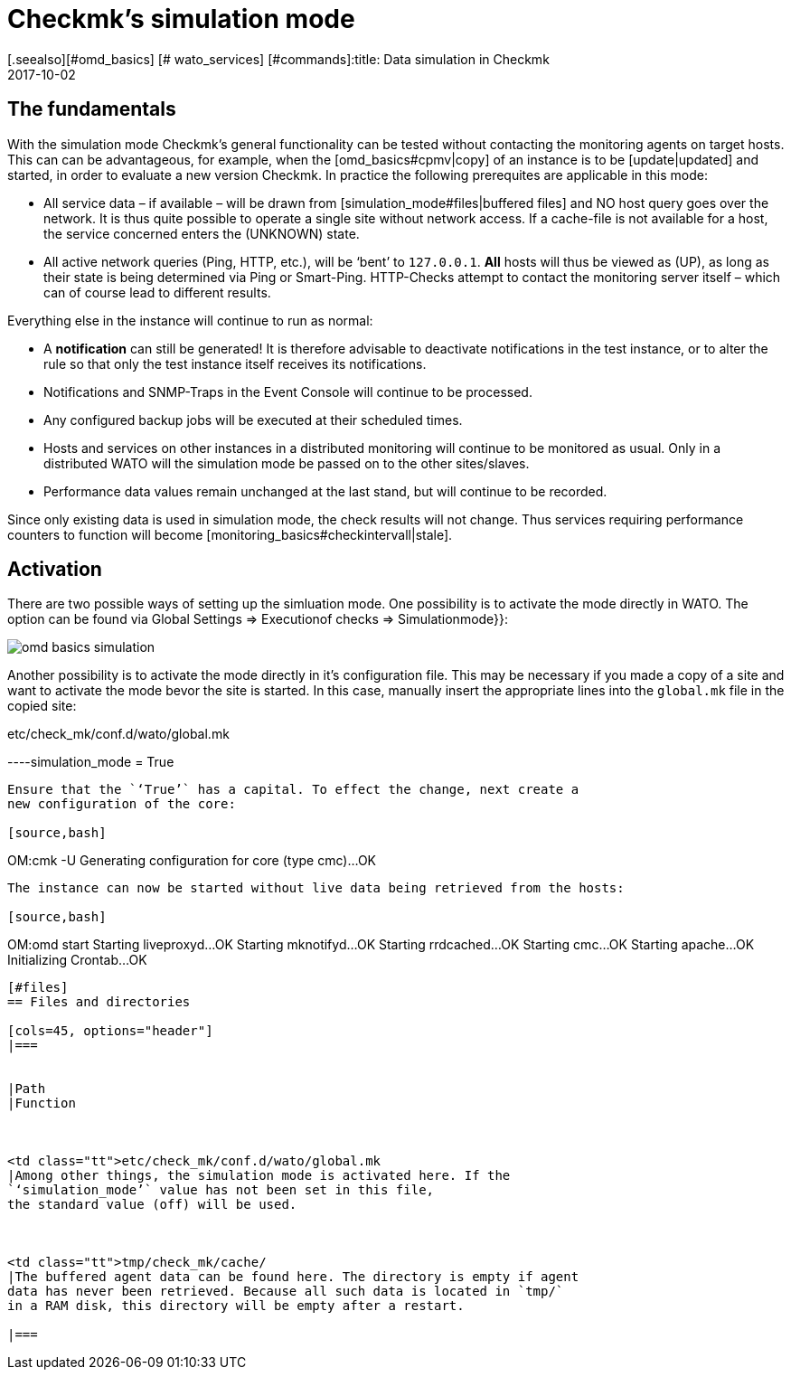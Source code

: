 = Checkmk's simulation mode
:revdate: 2017-10-02
[.seealso][#omd_basics] [# wato_services] [#commands]:title: Data simulation in Checkmk
:description: To test checkmk without network access, you can simulate operation with data from the cache. How this works is described here.


== The fundamentals


With the simulation mode Checkmk's general functionality can be tested without
contacting the monitoring agents on target hosts. This can can be advantageous,
for example, when the [omd_basics#cpmv|copy] of an instance is to be [update|updated]
and started, in order to evaluate a new version Checkmk. 
In practice the following prerequites are applicable in this mode:


* All service data – if available – will be drawn from [simulation_mode#files|buffered files] and NO host query goes over the network. It is thus quite possible to operate a single site without network access. If a cache-file is not available for a host, the service concerned enters the (UNKNOWN) state.
* All active network queries (Ping, HTTP, etc.), will be ‘bent’ to `127.0.0.1`. *All* hosts will thus be viewed as (UP), as long as their state is being determined via Ping or Smart-Ping. HTTP-Checks attempt to contact the monitoring server itself – which can of course lead to different results.

Everything else in the instance will continue to run as normal:


* A *notification* can still be generated! It is therefore advisable to deactivate notifications in the test instance, or to alter the rule so that only the test instance itself receives its notifications.
* Notifications and SNMP-Traps in the Event Console will continue to be processed.
* Any configured backup jobs will be executed at their scheduled times.
* Hosts and services on other instances in a distributed monitoring will continue to be monitored as usual. Only in a distributed WATO will the simulation mode be passed on to the other sites/slaves.
* Performance data values remain unchanged at the last stand, but will continue to be recorded.


Since only existing data is used in simulation mode, the check results will not change. Thus services requiring performance counters to function will become [monitoring_basics#checkintervall|stale].


== Activation


There are two possible ways of setting up the simluation mode. One possibility is
to activate the mode directly in WATO. The option can be found via
[.guihints]#Global Settings => Executionof checks => Simulationmode}}:# 

image::bilder/omd_basics_simulation.png[]

Another possibility is to activate the mode directly in it's configuration
file. This may be necessary if you made a copy of a site and want to
activate the mode bevor the site is started. In this case, manually insert
the appropriate lines into the `global.mk` file in the copied site:

.etc/check_mk/conf.d/wato/global.mk

----simulation_mode = True
----


Ensure that the `‘True’` has a capital. To effect the change, next create a
new configuration of the core:

[source,bash]
----
OM:cmk -U
Generating configuration for core (type cmc)...OK
----


The instance can now be started without live data being retrieved from the hosts:

[source,bash]
----
OM:omd start
Starting liveproxyd...OK
Starting mknotifyd...OK
Starting rrdcached...OK
Starting cmc...OK
Starting apache...OK
Initializing Crontab...OK
----


[#files]
== Files and directories

[cols=45, options="header"]
|===


|Path
|Function



<td class="tt">etc/check_mk/conf.d/wato/global.mk
|Among other things, the simulation mode is activated here. If the
`‘simulation_mode’` value has not been set in this file,
the standard value (off) will be used.



<td class="tt">tmp/check_mk/cache/
|The buffered agent data can be found here. The directory is empty if agent
data has never been retrieved. Because all such data is located in `tmp/`
in a RAM disk, this directory will be empty after a restart.

|===

